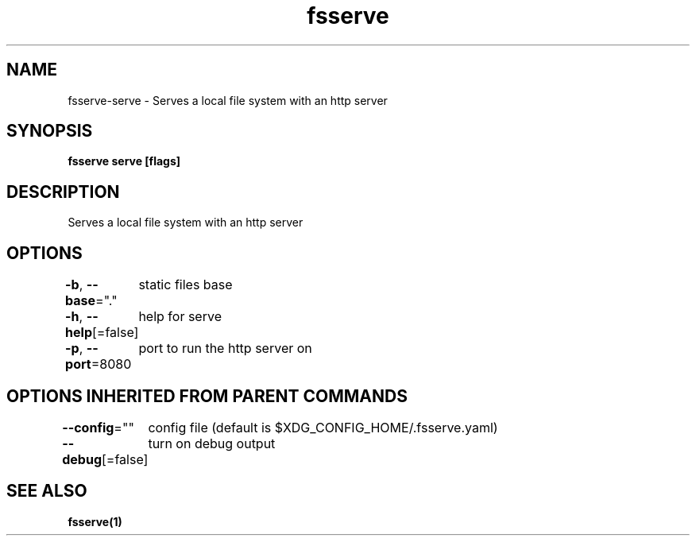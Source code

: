 .nh
.TH "fsserve" "1" "Nov 2021" "" ""

.SH NAME
.PP
fsserve\-serve \- Serves a local file system with an http server


.SH SYNOPSIS
.PP
\fBfsserve serve [flags]\fP


.SH DESCRIPTION
.PP
Serves a local file system with an http server


.SH OPTIONS
.PP
\fB\-b\fP, \fB\-\-base\fP="."
	static files base

.PP
\fB\-h\fP, \fB\-\-help\fP[=false]
	help for serve

.PP
\fB\-p\fP, \fB\-\-port\fP=8080
	port to run the http server on


.SH OPTIONS INHERITED FROM PARENT COMMANDS
.PP
\fB\-\-config\fP=""
	config file (default is $XDG\_CONFIG\_HOME/.fsserve.yaml)

.PP
\fB\-\-debug\fP[=false]
	turn on debug output


.SH SEE ALSO
.PP
\fBfsserve(1)\fP

